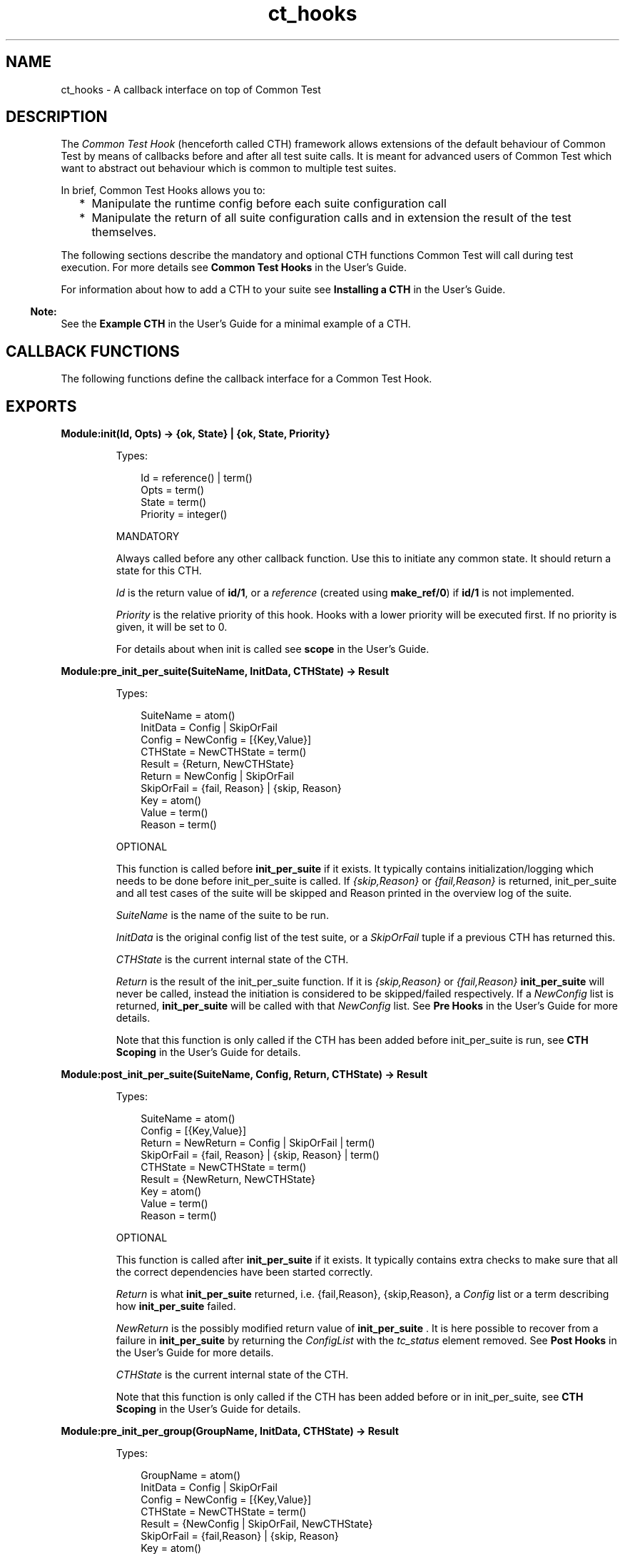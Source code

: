 .TH ct_hooks 3 "common_test 1.7.3" "Ericsson AB" "Erlang Module Definition"
.SH NAME
ct_hooks \- A callback interface on top of Common Test
.SH DESCRIPTION
.LP
The \fICommon Test Hook\fR\& (henceforth called CTH) framework allows extensions of the default behaviour of Common Test by means of callbacks before and after all test suite calls\&. It is meant for advanced users of Common Test which want to abstract out behaviour which is common to multiple test suites\&.
.LP
In brief, Common Test Hooks allows you to:
.RS 2
.TP 2
*
Manipulate the runtime config before each suite configuration call
.LP
.TP 2
*
Manipulate the return of all suite configuration calls and in extension the result of the test themselves\&.
.LP
.RE

.LP
The following sections describe the mandatory and optional CTH functions Common Test will call during test execution\&. For more details see \fBCommon Test Hooks\fR\& in the User\&'s Guide\&.
.LP
For information about how to add a CTH to your suite see \fBInstalling a CTH \fR\& in the User\&'s Guide\&.
.LP

.RS -4
.B
Note:
.RE
See the \fBExample CTH\fR\& in the User\&'s Guide for a minimal example of a CTH\&.

.SH "CALLBACK FUNCTIONS"

.LP
The following functions define the callback interface for a Common Test Hook\&.
.SH EXPORTS
.LP
.B
Module:init(Id, Opts) -> {ok, State} | {ok, State, Priority}
.br
.RS
.LP
Types:

.RS 3
Id = reference() | term()
.br
Opts = term()
.br
State = term()
.br
Priority = integer()
.br
.RE
.RE
.RS
.LP
MANDATORY
.LP
Always called before any other callback function\&. Use this to initiate any common state\&. It should return a state for this CTH\&.
.LP
\fIId\fR\& is the return value of \fBid/1\fR\&, or a \fIreference\fR\& (created using \fBmake_ref/0\fR\&) if \fBid/1\fR\& is not implemented\&.
.LP
\fIPriority\fR\& is the relative priority of this hook\&. Hooks with a lower priority will be executed first\&. If no priority is given, it will be set to 0\&.
.LP
For details about when init is called see \fBscope\fR\& in the User\&'s Guide\&.
.RE
.LP
.B
Module:pre_init_per_suite(SuiteName, InitData, CTHState) -> Result
.br
.RS
.LP
Types:

.RS 3
SuiteName = atom()
.br
InitData = Config | SkipOrFail
.br
Config = NewConfig = [{Key,Value}]
.br
CTHState = NewCTHState = term()
.br
Result = {Return, NewCTHState}
.br
Return = NewConfig | SkipOrFail
.br
SkipOrFail = {fail, Reason} | {skip, Reason}
.br
Key = atom()
.br
Value = term()
.br
Reason = term()
.br
.RE
.RE
.RS
.LP
OPTIONAL
.LP
This function is called before \fB init_per_suite\fR\& if it exists\&. It typically contains initialization/logging which needs to be done before init_per_suite is called\&. If \fI{skip,Reason}\fR\& or \fI{fail,Reason}\fR\& is returned, init_per_suite and all test cases of the suite will be skipped and Reason printed in the overview log of the suite\&.
.LP
\fISuiteName\fR\& is the name of the suite to be run\&.
.LP
\fIInitData\fR\& is the original config list of the test suite, or a \fISkipOrFail\fR\& tuple if a previous CTH has returned this\&.
.LP
\fICTHState\fR\& is the current internal state of the CTH\&.
.LP
\fIReturn\fR\& is the result of the init_per_suite function\&. If it is \fI{skip,Reason}\fR\& or \fI{fail,Reason}\fR\& \fBinit_per_suite \fR\& will never be called, instead the initiation is considered to be skipped/failed respectively\&. If a \fINewConfig\fR\& list is returned, \fB init_per_suite\fR\& will be called with that \fINewConfig\fR\& list\&. See \fB Pre Hooks\fR\& in the User\&'s Guide for more details\&.
.LP
Note that this function is only called if the CTH has been added before init_per_suite is run, see \fBCTH Scoping\fR\& in the User\&'s Guide for details\&.
.RE
.LP
.B
Module:post_init_per_suite(SuiteName, Config, Return, CTHState) -> Result
.br
.RS
.LP
Types:

.RS 3
SuiteName = atom()
.br
Config = [{Key,Value}]
.br
Return = NewReturn = Config | SkipOrFail | term()
.br
SkipOrFail = {fail, Reason} | {skip, Reason} | term()
.br
CTHState = NewCTHState = term()
.br
Result = {NewReturn, NewCTHState}
.br
Key = atom()
.br
Value = term()
.br
Reason = term()
.br
.RE
.RE
.RS
.LP
OPTIONAL
.LP
This function is called after \fB init_per_suite\fR\& if it exists\&. It typically contains extra checks to make sure that all the correct dependencies have been started correctly\&.
.LP
\fIReturn\fR\& is what \fBinit_per_suite \fR\& returned, i\&.e\&. {fail,Reason}, {skip,Reason}, a \fIConfig\fR\& list or a term describing how \fBinit_per_suite \fR\& failed\&.
.LP
\fINewReturn\fR\& is the possibly modified return value of \fBinit_per_suite \fR\&\&. It is here possible to recover from a failure in \fBinit_per_suite \fR\& by returning the \fIConfigList\fR\& with the \fItc_status\fR\& element removed\&. See \fB Post Hooks\fR\& in the User\&'s Guide for more details\&.
.LP
\fICTHState\fR\& is the current internal state of the CTH\&.
.LP
Note that this function is only called if the CTH has been added before or in init_per_suite, see \fBCTH Scoping\fR\& in the User\&'s Guide for details\&.
.RE
.LP
.B
Module:pre_init_per_group(GroupName, InitData, CTHState) -> Result
.br
.RS
.LP
Types:

.RS 3
GroupName = atom()
.br
InitData = Config | SkipOrFail
.br
Config = NewConfig = [{Key,Value}]
.br
CTHState = NewCTHState = term()
.br
Result = {NewConfig | SkipOrFail, NewCTHState}
.br
SkipOrFail = {fail,Reason} | {skip, Reason}
.br
Key = atom()
.br
Value = term()
.br
Reason = term()
.br
.RE
.RE
.RS
.LP
OPTIONAL
.LP
This function is called before \fB init_per_group\fR\& if it exists\&. It behaves the same way as \fB pre_init_per_suite\fR\&, but for the \fB init_per_group\fR\& instead\&.
.RE
.LP
.B
Module:post_init_per_group(GroupName, Config, Return, CTHState) -> Result
.br
.RS
.LP
Types:

.RS 3
GroupName = atom()
.br
Config = [{Key,Value}]
.br
Return = NewReturn = Config | SkipOrFail | term()
.br
SkipOrFail = {fail,Reason} | {skip, Reason}
.br
CTHState = NewCTHState = term()
.br
Result = {NewReturn, NewCTHState}
.br
Key = atom()
.br
Value = term()
.br
Reason = term()
.br
.RE
.RE
.RS
.LP
OPTIONAL
.LP
This function is called after \fB init_per_group\fR\& if it exists\&. It behaves the same way as \fB post_init_per_suite\fR\&, but for the \fB init_per_group\fR\& instead\&.
.RE
.LP
.B
Module:pre_init_per_testcase(TestcaseName, InitData, CTHState) -> Result
.br
.RS
.LP
Types:

.RS 3
TestcaseName = atom()
.br
InitData = Config | SkipOrFail
.br
Config = NewConfig = [{Key,Value}]
.br
CTHState = NewCTHState = term()
.br
Result = {NewConfig | SkipOrFail, NewCTHState}
.br
SkipOrFail = {fail,Reason} | {skip, Reason}
.br
Key = atom()
.br
Value = term()
.br
Reason = term()
.br
.RE
.RE
.RS
.LP
OPTIONAL
.LP
This function is called before \fB init_per_testcase\fR\& if it exists\&. It behaves the same way as \fB pre_init_per_suite\fR\&, but for the \fB init_per_testcase\fR\& function instead\&.
.LP
Note that it is not possible to add CTH\&'s here right now, that feature might be added later, but it would right now break backwards compatibility\&.
.RE
.LP
.B
Module:post_end_per_testcase(TestcaseName, Config, Return, CTHState) -> Result
.br
.RS
.LP
Types:

.RS 3
TestcaseName = atom()
.br
Config = [{Key,Value}]
.br
Return = NewReturn = Config | SkipOrFail | term()
.br
SkipOrFail = {fail,Reason} | {skip, Reason}
.br
CTHState = NewCTHState = term()
.br
Result = {NewReturn, NewCTHState}
.br
Key = atom()
.br
Value = term()
.br
Reason = term()
.br
.RE
.RE
.RS
.LP
OPTIONAL
.LP
This function is called after \fB end_per_testcase\fR\& if it exists\&. It behaves the same way as \fB post_init_per_suite\fR\&, but for the \fB end_per_testcase\fR\& function instead\&.
.RE
.LP
.B
Module:pre_end_per_group(GroupName, EndData, CTHState) -> Result
.br
.RS
.LP
Types:

.RS 3
GroupName = atom()
.br
EndData = Config | SkipOrFail
.br
Config = NewConfig = [{Key,Value}]
.br
CTHState = NewCTHState = term()
.br
Result = {NewConfig | SkipOrFail, NewCTHState}
.br
SkipOrFail = {fail,Reason} | {skip, Reason}
.br
Key = atom()
.br
Value = term()
.br
Reason = term()
.br
.RE
.RE
.RS
.LP
OPTIONAL
.LP
This function is called before \fB end_per_group\fR\& if it exists\&. It behaves the same way as \fB pre_init_per_suite\fR\&, but for the \fB end_per_group\fR\& function instead\&.
.RE
.LP
.B
Module:post_end_per_group(GroupName, Config, Return, CTHState) -> Result
.br
.RS
.LP
Types:

.RS 3
GroupName = atom()
.br
Config = [{Key,Value}]
.br
Return = NewReturn = Config | SkipOrFail | term()
.br
SkipOrFail = {fail,Reason} | {skip, Reason}
.br
CTHState = NewCTHState = term()
.br
Result = {NewReturn, NewCTHState}
.br
Key = atom()
.br
Value = term()
.br
Reason = term()
.br
.RE
.RE
.RS
.LP
OPTIONAL
.LP
This function is called after \fB end_per_group\fR\& if it exists\&. It behaves the same way as \fB post_init_per_suite\fR\&, but for the \fB end_per_group\fR\& function instead\&.
.RE
.LP
.B
Module:pre_end_per_suite(SuiteName, EndData, CTHState) -> Result
.br
.RS
.LP
Types:

.RS 3
SuiteName = atom()
.br
EndData = Config | SkipOrFail
.br
Config = NewConfig = [{Key,Value}]
.br
CTHState = NewCTHState = term()
.br
Result = {NewConfig | SkipOrFail, NewCTHState}
.br
SkipOrFail = {fail,Reason} | {skip, Reason}
.br
Key = atom()
.br
Value = term()
.br
Reason = term()
.br
.RE
.RE
.RS
.LP
OPTIONAL
.LP
This function is called before \fB end_per_suite\fR\& if it exists\&. It behaves the same way as \fB pre_init_per_suite\fR\&, but for the \fB end_per_suite\fR\& function instead\&.
.RE
.LP
.B
Module:post_end_per_suite(SuiteName, Config, Return, CTHState) -> Result
.br
.RS
.LP
Types:

.RS 3
SuiteName = atom()
.br
Config = [{Key,Value}]
.br
Return = NewReturn = Config | SkipOrFail | term()
.br
SkipOrFail = {fail,Reason} | {skip, Reason}
.br
CTHState = NewCTHState = term()
.br
Result = {NewReturn, NewCTHState}
.br
Key = atom()
.br
Value = term()
.br
Reason = term()
.br
.RE
.RE
.RS
.LP
OPTIONAL
.LP
This function is called after \fB end_per_suite\fR\& if it exists\&. It behaves the same way as \fB post_init_per_suite\fR\&, but for the \fB end_per_suite\fR\& function instead\&.
.RE
.LP
.B
Module:on_tc_fail(TestcaseName, Reason, CTHState) -> NewCTHState
.br
.RS
.LP
Types:

.RS 3
TestcaseName = init_per_suite | end_per_suite | init_per_group | end_per_group | atom()
.br
Reason = term()
.br
CTHState = NewCTHState = term()
.br
.RE
.RE
.RS
.LP
OPTIONAL
.LP
This function is called whenever a testcase fails\&. It is called after the post function has been called for the testcase which failed\&. i\&.e\&. if init_per_suite fails this function is called after \fB post_init_per_suite\fR\&, and if a testcase fails it is called after \fB post_end_per_testcase\fR\&\&.
.LP
The data which comes with the Reason follows the same format as the \fBFailReason \fR\& in the \fBtc_done\fR\& event\&. See \fBEvent Handling \fR\& in the User\&'s Guide for details\&.
.RE
.LP
.B
Module:on_tc_skip(TestcaseName, Reason, CTHState) -> NewCTHState
.br
.RS
.LP
Types:

.RS 3
TestcaseName = end_per_suite | init_per_group | end_per_group | atom()
.br
Reason = {tc_auto_skip | tc_user_skip, term()}
.br
CTHState = NewCTHState = term()
.br
.RE
.RE
.RS
.LP
OPTIONAL
.LP
This function is called whenever a testcase is skipped\&. It is called after the post function has been called for the testcase which was skipped\&. i\&.e\&. if init_per_group is skipped this function is called after \fBpost_init_per_group \fR\&, and if a testcase is skipped it is called after \fBpost_end_per_testcase \fR\&\&.
.LP
The data which comes with the Reason follows the same format as \fBtc_auto_skip \fR\& and \fB tc_user_skip\fR\& events\&. See \fBEvent Handling \fR\& in the User\&'s Guide for details\&.
.RE
.LP
.B
Module:terminate(CTHState)
.br
.RS
.LP
Types:

.RS 3
CTHState = term()
.br
.RE
.RE
.RS
.LP
OPTIONAL
.LP
This function is called at the end of a CTH\&'s \fBscope\fR\&\&.
.RE
.LP
.B
Module:id(Opts) -> Id
.br
.RS
.LP
Types:

.RS 3
Opts = term()
.br
Id = term()
.br
.RE
.RE
.RS
.LP
OPTIONAL
.LP
The \fIId\fR\& is used to uniquely identify a CTH instance, if two CTH\&'s return the same \fIId\fR\& the second CTH is ignored and subsequent calls to the CTH will only be made to the first instance\&. For more information see \fBInstalling a CTH \fR\& in the User\&'s Guide\&.
.LP
This function should NOT have any side effects as it might be called multiple times by Common Test\&.
.LP
If not implemented the CTH will act as if this function returned a call to \fImake_ref/0\fR\&\&.
.RE
